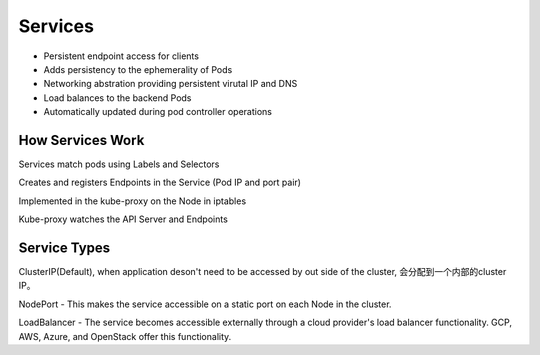 Services
=========

- Persistent endpoint access for clients
- Adds persistency to the ephemerality of Pods
- Networking abstration providing persistent virutal IP and DNS
- Load balances to the backend Pods
- Automatically updated during pod controller operations


How Services Work
---------------------

Services match pods using Labels and Selectors

Creates and registers Endpoints in the Service (Pod IP and port pair)

Implemented in the kube-proxy on the Node in iptables

Kube-proxy watches the API Server and Endpoints

.. image:: ../_static/network/service.gif
   :alt: pod-network



Service Types
---------------

ClusterIP(Default), when application deson't need to be accessed by out side of the cluster, 会分配到一个内部的cluster IP。

NodePort - This makes the service accessible on a static port on each Node in the cluster.

LoadBalancer - The service becomes accessible externally through a cloud provider's load balancer functionality. GCP, AWS, Azure, and OpenStack offer this functionality.

